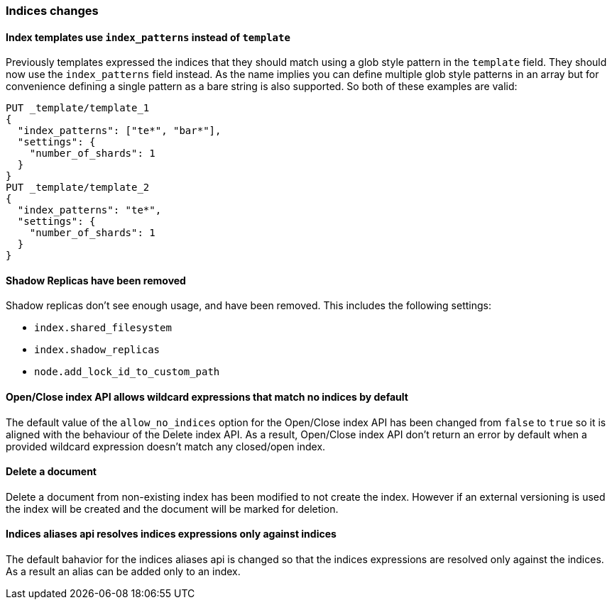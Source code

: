 [[breaking_60_indices_changes]]
=== Indices changes

==== Index templates use `index_patterns` instead of `template`

Previously templates expressed the indices that they should match using a glob
style pattern in the `template` field. They should now use the `index_patterns`
field instead. As the name implies you can define multiple glob style patterns
in an array but for convenience defining a single pattern as a bare string is
also supported. So both of these examples are valid:

[source,js]
--------------------------------------------------
PUT _template/template_1
{
  "index_patterns": ["te*", "bar*"],
  "settings": {
    "number_of_shards": 1
  }
}
PUT _template/template_2
{
  "index_patterns": "te*",
  "settings": {
    "number_of_shards": 1
  }
}
--------------------------------------------------
// CONSOLE


==== Shadow Replicas have been removed

Shadow replicas don't see enough usage, and have been removed. This includes the
following settings:

- `index.shared_filesystem`
- `index.shadow_replicas`
- `node.add_lock_id_to_custom_path`

==== Open/Close index API allows wildcard expressions that match no indices by default

The default value of the `allow_no_indices` option for the Open/Close index API
has been changed from `false` to `true` so it is aligned with the behaviour of the
Delete index API. As a result, Open/Close index API don't return an error by
default when a provided wildcard expression doesn't match any closed/open index.

==== Delete a document

Delete a document from non-existing index has been modified to not create the index.
However if an external versioning is used the index will be created and the document
will be marked for deletion. 

==== Indices aliases api resolves indices expressions only against indices

The default bahavior for the indices aliases api is changed so that the indices
expressions are resolved only against the indices. As a result an alias can be
added only to an index.

